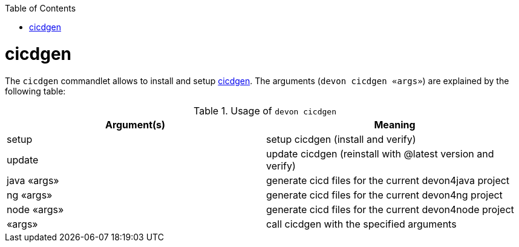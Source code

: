 :toc:
toc::[]

= cicdgen

The `cicdgen` commandlet allows to install and setup https://github.com/devonfw/cicdgen[cicdgen].
The arguments (`devon cicdgen «args»`) are explained by the following table:

.Usage of `devon cicdgen`
[options="header"]
|=======================
|*Argument(s)*   |*Meaning*
|setup                 |setup cicdgen (install and verify)
|update                |update cicdgen (reinstall with @latest version and verify)
|java «args»           |generate cicd files for the current devon4java project
|ng «args»             |generate cicd files for the current devon4ng project
|node «args»           |generate cicd files for the current devon4node project
|«args»                |call cicdgen with the specified arguments
|=======================
